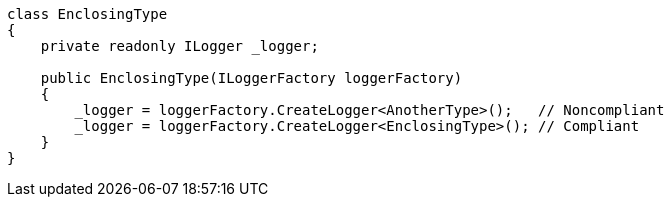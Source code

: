 [source,csharp]
----
class EnclosingType
{
    private readonly ILogger _logger;

    public EnclosingType(ILoggerFactory loggerFactory)
    {
        _logger = loggerFactory.CreateLogger<AnotherType>();   // Noncompliant
        _logger = loggerFactory.CreateLogger<EnclosingType>(); // Compliant
    }
}
----
